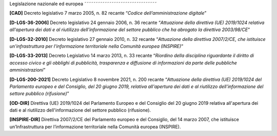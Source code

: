 Legislazione nazionale ed europea
˜˜˜˜˜˜˜˜˜˜˜˜˜˜˜˜˜˜˜˜˜˜˜˜˜˜˜˜˜˜˜˜

**[**\ **CAD]** Decreto legislativo 7 marzo 2005, n. 82 recante
“\ *Codice dell’amministrazione digitale*\ ”

**[D-LGS-36-2006]** Decreto legislativo 24 gennaio 2006, n. 36 recante
“\ *Attuazione della direttiva (UE) 2019/1024 relativa all'apertura dei
dati e al riutilizzo dell'informazione del settore pubblico che ha
abrogato la direttiva 2003/98/CE*\ ”

**[**\ **D-LGS-32-2010]** Decreto legislativo 27 gennaio 2010, n. 32
recante “\ *Attuazione della direttiva 2007/2/CE, che istituisce
un'infrastruttura per l'informazione territoriale nella Comunità europea
(INSPIRE)*\ ”

**[**\ **D-LGS-33-2013]** Decreto Legislativo 14 marzo 2013, n. 33
recante “\ *Riordino della disciplina riguardante il diritto di accesso
civico e gli obblighi di pubblicità, trasparenza e diffusione di
informazioni da parte delle pubbliche amministrazioni*\ ”

**[**\ **D-LGS-200-2021]** Decreto Legislativo 8 novembre 2021, n. 200
recante “\ *Attuazione della direttiva (UE) 2019/1024 del Parlamento
europeo e del Consiglio, del 20 giugno 2019, relativa all'apertura dei
dati e al riutilizzo dell'informazione del settore pubblico
(rifusione)*\ ”

**[OD-DIR]** Direttiva (UE) 2019/1024 del Parlamento Europeo e del
Consiglio del 20 giugno 2019 relativa all'apertura dei dati e al
riutilizzo dell'informazione del settore pubblico (rifusione).

**[**\ **INSPIRE-DIR]** Direttiva 2007/2/CE del Parlamento europeo e del
Consiglio, del 14 marzo 2007, che istituisce un’Infrastruttura per
l’informazione territoriale nella Comunità europea (INSPIRE).
